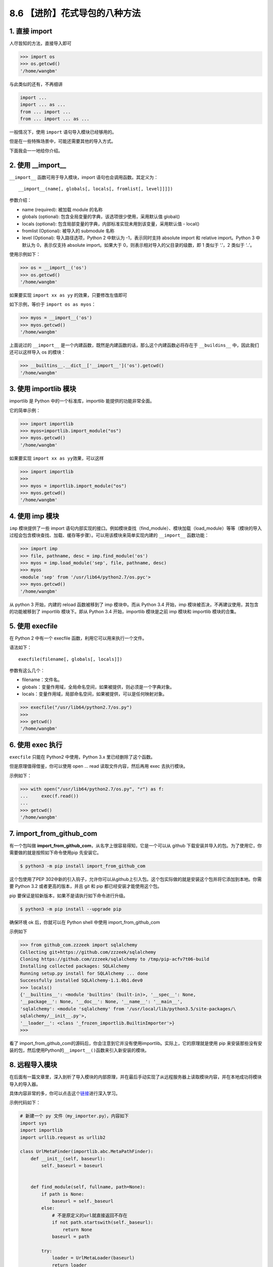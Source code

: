 8.6 【进阶】花式导包的八种方法
==============================

1. 直接 import
--------------

人尽皆知的方法，直接导入即可

.. code:: python

   >>> import os
   >>> os.getcwd()
   '/home/wangbm'

与此类似的还有，不再细讲

.. code:: python

   import ...
   import ... as ...
   from ... import ...
   from ... import ... as ...

一般情况下，使用 ``import`` 语句导入模块已经够用的。

但是在一些特殊场景中，可能还需要其他的导入方式。

下面我会一一地给你介绍。

2. 使用 \__import_\_
--------------------

``__import__`` 函数可用于导入模块，import 语句也会调用函数。其定义为：

::

   __import__(name[, globals[, locals[, fromlist[, level]]]])

参数介绍：

-  name (required): 被加载 module 的名称
-  globals (optional): 包含全局变量的字典，该选项很少使用，采用默认值
   global()
-  locals (optional):
   包含局部变量的字典，内部标准实现未用到该变量，采用默认值 - local()
-  fromlist (Optional): 被导入的 submodule 名称
-  level (Optional): 导入路径选项，Python 2 中默认为 -1，表示同时支持
   absolute import 和 relative import。Python 3 中默认为 0，表示仅支持
   absolute import。如果大于 0，则表示相对导入的父目录的级数，即 1
   类似于 ‘.’，2 类似于 ‘..’。

使用示例如下：

.. code:: python

   >>> os = __import__('os')
   >>> os.getcwd()
   '/home/wangbm'

如果要实现 ``import xx as yy`` 的效果，只要修改左值即可

如下示例，等价于 ``import os as myos``\ ：

.. code:: python

   >>> myos = __import__('os')
   >>> myos.getcwd()
   '/home/wangbm'

上面说过的 ``__import__``
是一个内建函数，既然是内建函数的话，那么这个内建函数必将存在于
``__buildins__`` 中，因此我们还可以这样导入 os 的模块：

.. code:: python

   >>> __builtins__.__dict__['__import__']('os').getcwd()
   '/home/wangbm'

3. 使用 importlib 模块
----------------------

importlib 是 Python 中的一个标准库，importlib 能提供的功能非常全面。

它的简单示例：

.. code:: python

   >>> import importlib
   >>> myos=importlib.import_module("os")
   >>> myos.getcwd()
   '/home/wangbm'

如果要实现 ``import xx as yy``\ 效果，可以这样

.. code:: python

   >>> import importlib
   >>> 
   >>> myos = importlib.import_module("os")
   >>> myos.getcwd()
   '/home/wangbm'

4. 使用 imp 模块
----------------

``imp`` 模块提供了一些 import
语句内部实现的接口。例如模块查找（find_module）、模块加载（load_module）等等（模块的导入过程会包含模块查找、加载、缓存等步骤）。可以用该模块来简单实现内建的
``__import__`` 函数功能：

.. code:: python

   >>> import imp
   >>> file, pathname, desc = imp.find_module('os')
   >>> myos = imp.load_module('sep', file, pathname, desc)
   >>> myos
   <module 'sep' from '/usr/lib64/python2.7/os.pyc'>
   >>> myos.getcwd()
   '/home/wangbm'

从 python 3 开始，内建的 reload 函数被移到了 imp 模块中。而从 Python 3.4
开始，imp 模块被否决，不再建议使用，其包含的功能被移到了 importlib
模块下。即从 Python 3.4 开始，importlib 模块是之前 imp 模块和 importlib
模块的合集。

5. 使用 execfile
----------------

在 Python 2 中有一个 execfile 函数，利用它可以用来执行一个文件。

语法如下：

::

   execfile(filename[, globals[, locals]])

参数有这么几个：

-  filename：文件名。
-  globals：变量作用域，全局命名空间，如果被提供，则必须是一个字典对象。
-  locals：变量作用域，局部命名空间，如果被提供，可以是任何映射对象。

.. code:: python

   >>> execfile("/usr/lib64/python2.7/os.py")
   >>> 
   >>> getcwd()
   '/home/wangbm'

6. 使用 exec 执行
-----------------

``execfile`` 只能在 Python2 中使用，Python 3.x 里已经删除了这个函数。

但是原理值得借鉴，你可以使用 open … read 读取文件内容，然后再用 exec
去执行模块。

示例如下：

.. code:: python

   >>> with open("/usr/lib64/python2.7/os.py", "r") as f:
   ...     exec(f.read())
   ... 
   >>> getcwd()
   '/home/wangbm'

7. import_from_github_com
-------------------------

有一个包叫做
**import_from_github_com**\ ，从名字上很容易得知，它是一个可以从 github
下载安装并导入的包。为了使用它，你需要做的就是按照如下命令使用pip
先安装它。

.. code:: shell

   $ python3 -m pip install import_from_github_com

这个包使用了PEP
302中新的引入钩子，允许你可以从github上引入包。这个包实际做的就是安装这个包并将它添加到本地。你需要
Python 3.2 或者更高的版本，并且 git 和 pip 都已经安装才能使用这个包。

pip 要保证是较新版本，如果不是请执行如下命令进行升级。

.. code:: shell

   $ python3 -m pip install --upgrade pip

确保环境 ok 后，你就可以在 Python shell 中使用 import_from_github_com

示例如下

.. code:: python

   >>> from github_com.zzzeek import sqlalchemy
   Collecting git+https://github.com/zzzeek/sqlalchemy
   Cloning https://github.com/zzzeek/sqlalchemy to /tmp/pip-acfv7t06-build
   Installing collected packages: SQLAlchemy
   Running setup.py install for SQLAlchemy ... done
   Successfully installed SQLAlchemy-1.1.0b1.dev0
   >>> locals()
   {'__builtins__': <module 'builtins' (built-in)>, '__spec__': None,
   '__package__': None, '__doc__': None, '__name__': '__main__',
   'sqlalchemy': <module 'sqlalchemy' from '/usr/local/lib/python3.5/site-packages/\
   sqlalchemy/__init__.py'>,
   '__loader__': <class '_frozen_importlib.BuiltinImporter'>}
   >>>

看了
import_from_github_com的源码后，你会注意到它并没有使用importlib。实际上，它的原理就是使用
pip
来安装那些没有安装的包，然后使用Python的\ ``__import__()``\ 函数来引入新安装的模块。

8. 远程导入模块
---------------

在后面有一篇文章里，深入剖析了导入模块的内部原理，并在最后手动实现了从远程服务器上读取模块内容，并在本地成功将模块导入的导入器。

具体内容非常的多，你可以点击这个\ `链接 <http://mp.weixin.qq.com/s?__biz=MzIzMzMzOTI3Nw==&mid=2247484838&idx=1&sn=1e6fbf5d7546902c6965c60383f7b639&chksm=e8866544dff1ec52e01b6c9a982dfa150b8e34ad472acca35201373dc51dadb5a8630870982a&scene=21#wechat_redirect>`__\ 进行深入学习。

示例代码如下：

.. code:: python

   # 新建一个 py 文件（my_importer.py），内容如下
   import sys
   import importlib
   import urllib.request as urllib2

   class UrlMetaFinder(importlib.abc.MetaPathFinder):
       def __init__(self, baseurl):
           self._baseurl = baseurl


       def find_module(self, fullname, path=None):
           if path is None:
               baseurl = self._baseurl
           else:
               # 不是原定义的url就直接返回不存在
               if not path.startswith(self._baseurl):
                   return None
               baseurl = path

           try:
               loader = UrlMetaLoader(baseurl)
               return loader
           except Exception:
               return None

   class UrlMetaLoader(importlib.abc.SourceLoader):
       def __init__(self, baseurl):
           self.baseurl = baseurl

       def get_code(self, fullname):
           f = urllib2.urlopen(self.get_filename(fullname))
           return f.read()

       def get_data(self):
           pass

       def get_filename(self, fullname):
           return self.baseurl + fullname + '.py'

   def install_meta(address):
       finder = UrlMetaFinder(address)
       sys.meta_path.append(finder)

并且在远程服务器上开启 http
服务（为了方便，我仅在本地进行演示），并且手动编辑一个名为 my_info 的
python 文件，如果后面导入成功会打印 ``ok``\ 。

.. code:: shell

   $ mkdir httpserver && cd httpserver
   $ cat>my_info.py<EOF
   name='wangbm'
   print('ok')
   EOF
   $ cat my_info.py
   name='wangbm'
   print('ok')
   $
   $ python3 -m http.server 12800
   Serving HTTP on 0.0.0.0 port 12800 (http://0.0.0.0:12800/) ...
   ...

一切准备好，验证开始。

.. code:: python

   >>> from my_importer import install_meta
   >>> install_meta('http://localhost:12800/') # 往 sys.meta_path 注册 finder
   >>> import my_info  # 打印ok，说明导入成功
   ok
   >>> my_info.name  # 验证可以取得到变量
   'wangbm'

好了，8 种方法都给大家介绍完毕，对于普通开发者来说，其实只要掌握 import
这种方法足够了，而对于那些想要自己开发框架的人来说，深入学习\ ``__import__``\ 以及
importlib 是非常有必要的。

